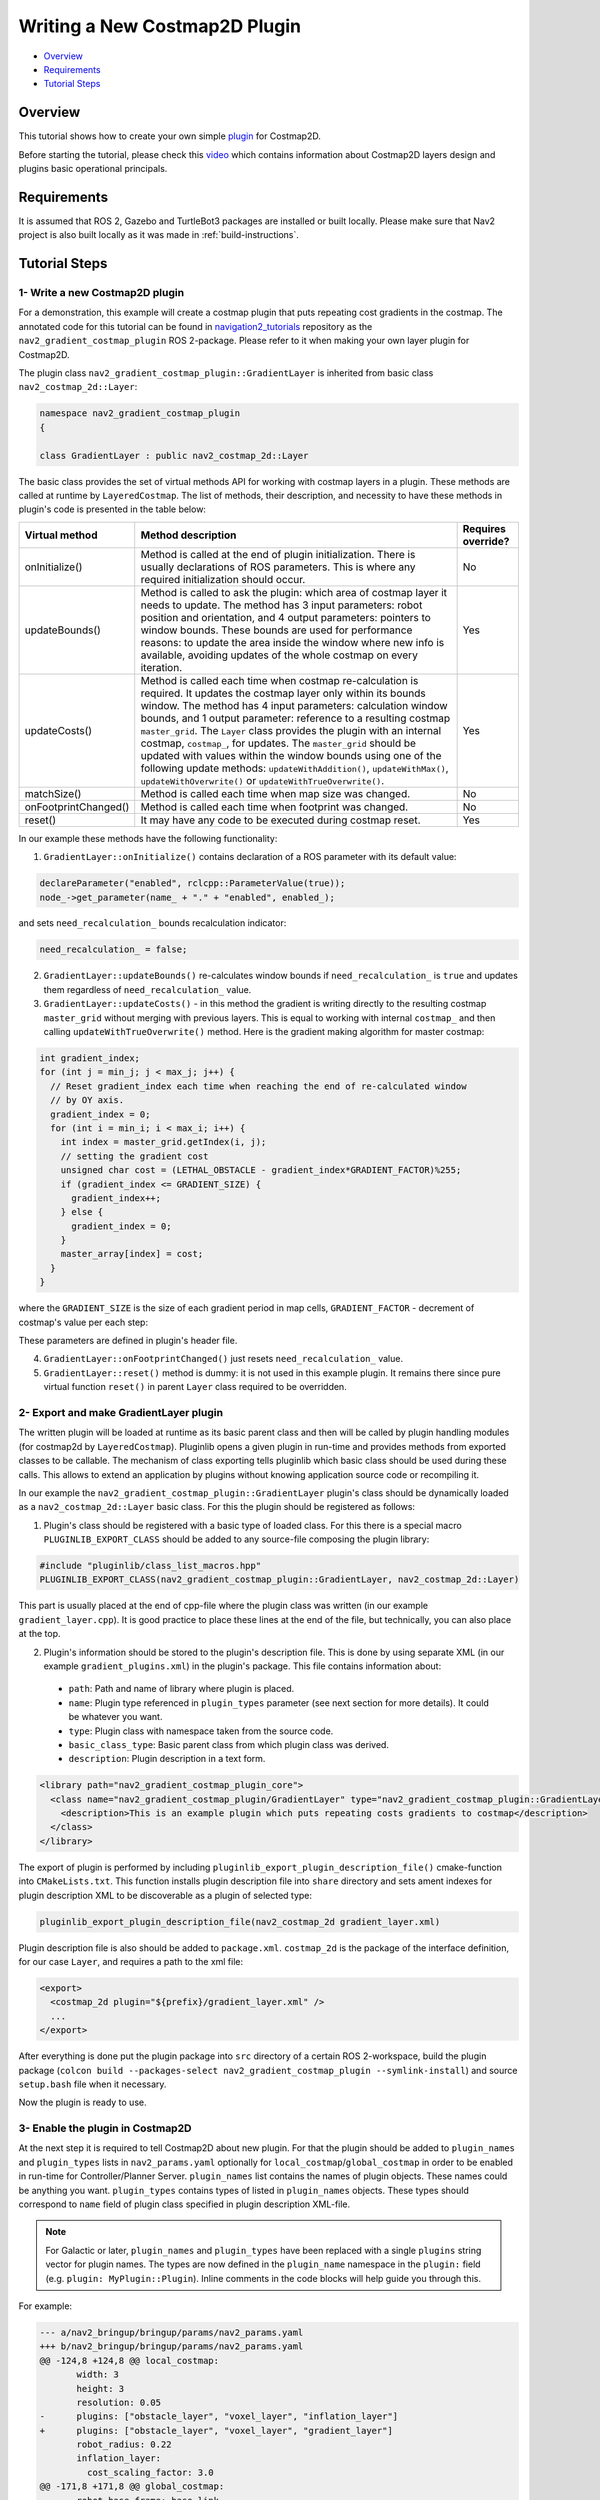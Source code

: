 .. _writing_new_costmap2d_plugin:

Writing a New Costmap2D Plugin
******************************

- `Overview`_
- `Requirements`_
- `Tutorial Steps`_

.. image:: images/Writing_new_Costmap2D_plugin/gradient_layer_preview.gif
    :width: 700px
    :align: center
    :alt: Animated gif with gradient demo

Overview
========

This tutorial shows how to create your own simple `plugin <http://wiki.ros.org/pluginlib>`_ for Costmap2D.

Before starting the tutorial, please check this `video <https://vimeo.com/106994708>`_ which contains information about Costmap2D layers design and plugins basic operational principals.

Requirements
============

It is assumed that ROS 2, Gazebo and TurtleBot3 packages are installed or built locally. Please make sure that Nav2 project is also built locally as it was made in :ref:`build-instructions`.

Tutorial Steps
==============

1- Write a new Costmap2D plugin
-------------------------------

For a demonstration, this example will create a costmap plugin that puts repeating cost gradients in the costmap.
The annotated code for this tutorial can be found in `navigation2_tutorials <https://github.com/ros-planning/navigation2_tutorials>`_ repository as the ``nav2_gradient_costmap_plugin`` ROS 2-package.
Please refer to it when making your own layer plugin for Costmap2D.

The plugin class ``nav2_gradient_costmap_plugin::GradientLayer`` is inherited from basic class ``nav2_costmap_2d::Layer``:

.. code-block:: c

  namespace nav2_gradient_costmap_plugin
  {
  
  class GradientLayer : public nav2_costmap_2d::Layer

The basic class provides the set of virtual methods API for working with costmap layers in a plugin. These methods are called at runtime by ``LayeredCostmap``. The list of methods, their description, and necessity to have these methods in plugin's code is presented in the table below:

+----------------------+----------------------------------------------------------------------------+-------------------------+
| **Virtual method**   | **Method description**                                                     | **Requires override?**  |
+----------------------+----------------------------------------------------------------------------+-------------------------+
| onInitialize()       | Method is called at the end of plugin initialization. There is usually     | No                      |
|                      | declarations of ROS parameters. This is where any required initialization  |                         |
|                      | should occur.                                                              |                         |
+----------------------+----------------------------------------------------------------------------+-------------------------+
| updateBounds()       | Method is called to ask the plugin: which area of costmap layer it needs   | Yes                     |
|                      | to update. The method has 3 input parameters: robot position and           |                         |
|                      | orientation, and 4 output parameters: pointers to window bounds.           |                         |
|                      | These bounds are used for performance reasons: to update the area          |                         |
|                      | inside the window where new info is available, avoiding updates of the     |                         |
|                      | whole costmap on every iteration.                                          |                         |
+----------------------+----------------------------------------------------------------------------+-------------------------+
| updateCosts()        | Method is called each time when costmap re-calculation is required. It     | Yes                     |
|                      | updates the costmap layer only within its bounds window. The method has 4  |                         |
|                      | input parameters: calculation window bounds, and 1 output parameter:       |                         |
|                      | reference to a resulting costmap ``master_grid``. The ``Layer`` class      |                         |
|                      | provides the plugin with an internal costmap, ``costmap_``, for updates.   |                         |
|                      | The ``master_grid`` should be updated with values within the window bounds |                         |
|                      | using one of the following update methods: ``updateWithAddition()``,       |                         |
|                      | ``updateWithMax()``, ``updateWithOverwrite()`` or                          |                         |
|                      | ``updateWithTrueOverwrite()``.                                             |                         |
+----------------------+----------------------------------------------------------------------------+-------------------------+
| matchSize()          | Method is called each time when map size was changed.                      | No                      |
+----------------------+----------------------------------------------------------------------------+-------------------------+
| onFootprintChanged() | Method is called each time when footprint was changed.                     | No                      |
+----------------------+----------------------------------------------------------------------------+-------------------------+
| reset()              | It may have any code to be executed during costmap reset.                  | Yes                     |
+----------------------+----------------------------------------------------------------------------+-------------------------+

In our example these methods have the following functionality:

1. ``GradientLayer::onInitialize()`` contains declaration of a ROS parameter with its default value:

.. code-block:: c

  declareParameter("enabled", rclcpp::ParameterValue(true));
  node_->get_parameter(name_ + "." + "enabled", enabled_);

and sets ``need_recalculation_`` bounds recalculation indicator:

.. code-block:: c

   need_recalculation_ = false;

2. ``GradientLayer::updateBounds()`` re-calculates window bounds if ``need_recalculation_`` is ``true`` and updates them regardless of ``need_recalculation_`` value.

3. ``GradientLayer::updateCosts()`` - in this method the gradient is writing directly to the resulting costmap ``master_grid`` without merging with previous layers. This is equal to working with internal ``costmap_`` and then calling ``updateWithTrueOverwrite()`` method. Here is the gradient making algorithm for master costmap:

.. code-block:: c

  int gradient_index;
  for (int j = min_j; j < max_j; j++) {
    // Reset gradient_index each time when reaching the end of re-calculated window
    // by OY axis.
    gradient_index = 0;
    for (int i = min_i; i < max_i; i++) {
      int index = master_grid.getIndex(i, j);
      // setting the gradient cost
      unsigned char cost = (LETHAL_OBSTACLE - gradient_index*GRADIENT_FACTOR)%255;
      if (gradient_index <= GRADIENT_SIZE) {
        gradient_index++;
      } else {
        gradient_index = 0;
      }
      master_array[index] = cost;
    }
  }

where the ``GRADIENT_SIZE`` is the size of each gradient period in map cells, ``GRADIENT_FACTOR`` - decrement of costmap's value per each step:

.. image:: images/Writing_new_Costmap2D_plugin/gradient_explanation.png

These parameters are defined in plugin's header file.

4. ``GradientLayer::onFootprintChanged()`` just resets ``need_recalculation_`` value.

5. ``GradientLayer::reset()`` method is dummy: it is not used in this example plugin. It remains there since pure virtual function ``reset()`` in parent ``Layer`` class required to be overridden.

2- Export and make GradientLayer plugin
---------------------------------------

The written plugin will be loaded at runtime as its basic parent class and then will be called by plugin handling modules (for costmap2d by ``LayeredCostmap``). Pluginlib opens a given plugin in run-time and provides methods from exported classes to be callable. The mechanism of class exporting tells pluginlib which basic class should be used during these calls. This allows to extend an application by plugins without knowing application source code or recompiling it.

In our example the ``nav2_gradient_costmap_plugin::GradientLayer`` plugin's class should be dynamically loaded as a ``nav2_costmap_2d::Layer`` basic class. For this the plugin should be registered as follows:

1. Plugin's class should be registered with a basic type of loaded class. For this there is a special macro ``PLUGINLIB_EXPORT_CLASS`` should be added to any source-file composing the plugin library:

.. code-block:: text

  #include "pluginlib/class_list_macros.hpp"
  PLUGINLIB_EXPORT_CLASS(nav2_gradient_costmap_plugin::GradientLayer, nav2_costmap_2d::Layer)

This part is usually placed at the end of cpp-file where the plugin class was written (in our example ``gradient_layer.cpp``). It is good practice to place these lines at the end of the file, but technically, you can also place at the top.

2. Plugin's information should be stored to the plugin's description file. This is done by using separate XML (in our example ``gradient_plugins.xml``) in the plugin's package. This file contains information about:

 - ``path``: Path and name of library where plugin is placed.
 - ``name``: Plugin type referenced in ``plugin_types`` parameter (see next section for more details). It could be whatever you want.
 - ``type``: Plugin class with namespace taken from the source code.
 - ``basic_class_type``: Basic parent class from which plugin class was derived.
 - ``description``: Plugin description in a text form.

.. code-block:: xml

  <library path="nav2_gradient_costmap_plugin_core">
    <class name="nav2_gradient_costmap_plugin/GradientLayer" type="nav2_gradient_costmap_plugin::GradientLayer" base_class_type="nav2_costmap_2d::Layer">
      <description>This is an example plugin which puts repeating costs gradients to costmap</description>
    </class>
  </library>

The export of plugin is performed by including ``pluginlib_export_plugin_description_file()`` cmake-function into ``CMakeLists.txt``. This function installs plugin description file into ``share`` directory and sets ament indexes for plugin description XML to be discoverable as a plugin of selected type:

.. code-block:: text

  pluginlib_export_plugin_description_file(nav2_costmap_2d gradient_layer.xml)

Plugin description file is also should be added to ``package.xml``. ``costmap_2d`` is the package of the interface definition, for our case ``Layer``, and requires a path to the xml file:

.. code-block:: text

  <export>
    <costmap_2d plugin="${prefix}/gradient_layer.xml" />
    ...
  </export>

After everything is done put the plugin package into ``src`` directory of a certain ROS 2-workspace, build the plugin package (``colcon build --packages-select nav2_gradient_costmap_plugin --symlink-install``) and source ``setup.bash`` file when it necessary.

Now the plugin is ready to use.

3- Enable the plugin in Costmap2D
---------------------------------

At the next step it is required to tell Costmap2D about new plugin. For that the plugin should be added to ``plugin_names`` and ``plugin_types`` lists in ``nav2_params.yaml`` optionally for ``local_costmap``/``global_costmap`` in order to be enabled in run-time for Controller/Planner Server. ``plugin_names`` list contains the names of plugin objects. These names could be anything you want. ``plugin_types`` contains types of listed in ``plugin_names`` objects. These types should correspond to ``name`` field of plugin class specified in plugin description XML-file.

.. note::

  For Galactic or later, ``plugin_names`` and ``plugin_types`` have been replaced with a single ``plugins`` string vector for plugin names. The types are now defined in the ``plugin_name`` namespace in the ``plugin:`` field (e.g. ``plugin: MyPlugin::Plugin``). Inline comments in the code blocks will help guide you through this.

For example:

.. code-block:: diff

  --- a/nav2_bringup/bringup/params/nav2_params.yaml
  +++ b/nav2_bringup/bringup/params/nav2_params.yaml
  @@ -124,8 +124,8 @@ local_costmap:
         width: 3
         height: 3
         resolution: 0.05
  -      plugins: ["obstacle_layer", "voxel_layer", "inflation_layer"]
  +      plugins: ["obstacle_layer", "voxel_layer", "gradient_layer"]
         robot_radius: 0.22
         inflation_layer:
           cost_scaling_factor: 3.0
  @@ -171,8 +171,8 @@ global_costmap:
         robot_base_frame: base_link
         global_frame: map
         use_sim_time: True
  -      plugins: ["static_layer", "obstacle_layer", "voxel_layer", "inflation_layer"]
  +      plugins: ["static_layer", "obstacle_layer", "voxel_layer", "gradient_layer"]
         robot_radius: 0.22
         resolution: 0.05
         obstacle_layer:

YAML-file may also contain the list of parameters (if any) for each plugin, identified by plugins object name.

NOTE: there could be many simultaneously loaded plugin objects of one type. For this, ``plugin_names`` list should contain different plugins names whether the ``plugin_types`` will remain the same types. For example:

.. code-block:: text

  plugins: ["obstacle_layer", "gradient_layer_1", "gradient_layer_2"]

In this case each plugin object will be handled by its own parameters tree in a YAML-file, like:

.. code-block:: text

  gradient_layer_1:
    plugin: nav2_gradient_costmap_plugin/GradientLayer
    enabled: True
    ...
  gradient_layer_2:
    plugin: nav2_gradient_costmap_plugin/GradientLayer
    enabled: False
    ...

4- Run GradientLayer plugin
---------------------------

Run Turtlebot3 simulation with enabled Nav2. Detailed instructions how to make it are written at :ref:`getting_started`. Below is shortcut command for that:

.. code-block:: bash

  $ ros2 launch nav2_bringup tb3_simulation_launch.py

Then goto RViz and click on the "2D Pose Estimate" button at the top and point the location on map as it was described in :ref:`getting_started`. Robot will be localized on map and the result should be as presented at picture below. There, the gradient costmap can be seen. There are also 2 noticeable things: dynamically updated by ``GradientLayer::updateCosts()`` costmap within its bounds and global path curved by gradient:

.. image:: images/Writing_new_Costmap2D_plugin/gradient_layer_run.png
    :width: 700px
    :align: center
    :alt: Image of gradient costmap used
